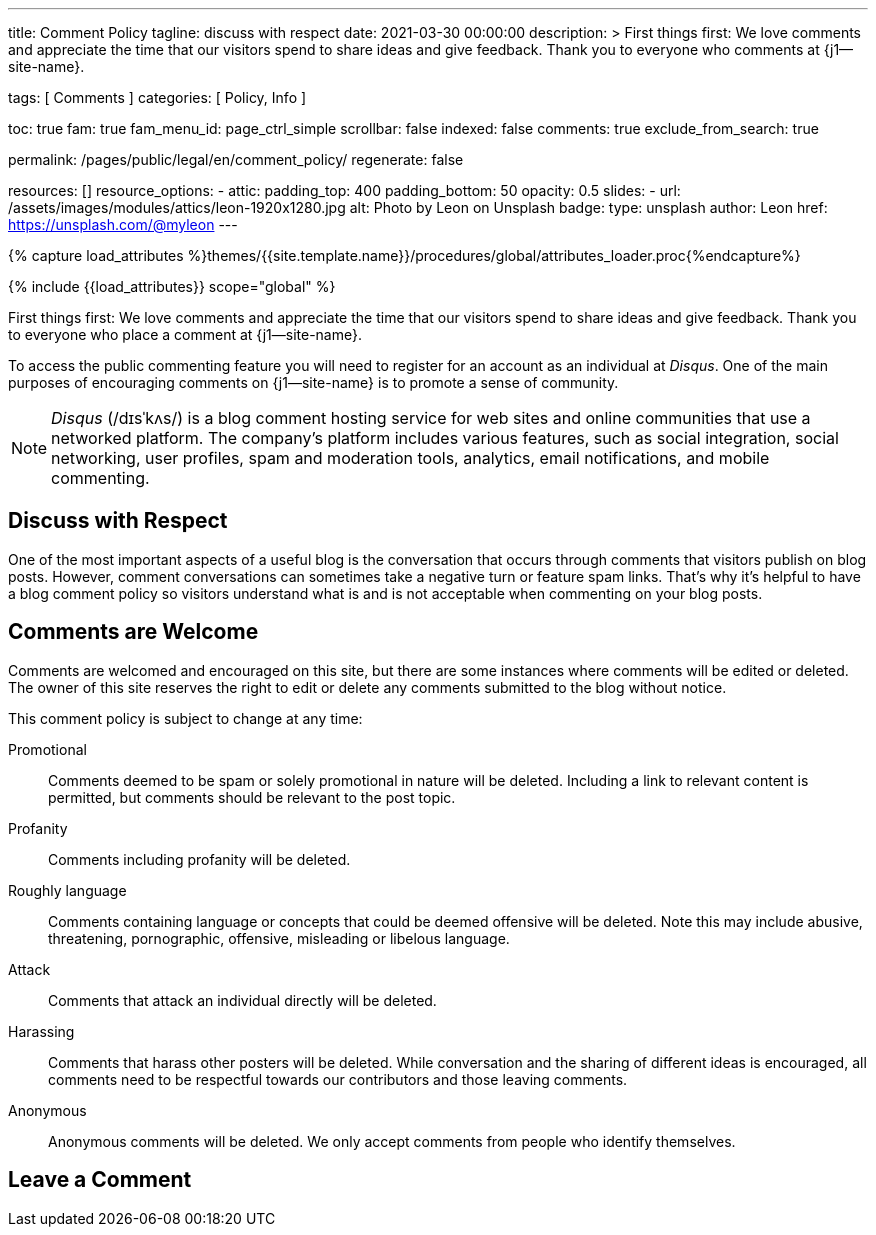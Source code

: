 ---
title:                                  Comment Policy
tagline:                                discuss with respect
date:                                   2021-03-30 00:00:00
description: >
                                        First things first: We love comments and appreciate the time that our
                                        visitors spend to share ideas and give feedback. Thank you to everyone
                                        who comments at {j1--site-name}.

tags:                                   [ Comments ]
categories:                             [ Policy, Info ]

toc:                                    true
fam:                                    true
fam_menu_id:                            page_ctrl_simple
scrollbar:                              false
indexed:                                false
comments:                               true
exclude_from_search:                    true

permalink:                              /pages/public/legal/en/comment_policy/
regenerate:                             false

resources:                              []
resource_options:
  - attic:
      padding_top:                      400
      padding_bottom:                   50
      opacity:                          0.5
      slides:
        - url:                          /assets/images/modules/attics/leon-1920x1280.jpg
          alt:                          Photo by Leon on Unsplash
          badge:
            type:                       unsplash
            author:                     Leon
            href:                       https://unsplash.com/@myleon
---

// Page Initializer
// =============================================================================
// Enable the Liquid Preprocessor
:page-liquid:

// Set (local) page attributes here
// -----------------------------------------------------------------------------
// :page--attr:                         <attr-value>
:disqus:                                true

//  Load Liquid procedures
// -----------------------------------------------------------------------------
{% capture load_attributes %}themes/{{site.template.name}}/procedures/global/attributes_loader.proc{%endcapture%}

// Load page attributes
// -----------------------------------------------------------------------------
{% include {{load_attributes}} scope="global" %}


// Page content
// ~~~~~~~~~~~~~~~~~~~~~~~~~~~~~~~~~~~~~~~~~~~~~~~~~~~~~~~~~~~~~~~~~~~~~~~~~~~~~

// Include sub-documents
// -----------------------------------------------------------------------------

First things first: We love comments and appreciate the time that our
visitors spend to share ideas and give feedback. Thank you to everyone
who place a comment at {j1--site-name}.

ifeval::[{disqus} == true]
To access the public commenting feature you will need to register for
an account as an individual at _Disqus_. One of the main purposes of
encouraging comments on {j1--site-name} is to promote a sense of community.

NOTE: _Disqus_ (/dɪsˈkʌs/) is a blog comment hosting service for web
sites and online communities that use a networked platform. The company's
platform includes various features, such as social integration, social
networking, user profiles, spam and moderation tools, analytics,
email notifications, and mobile commenting.
endif::[]

== Discuss with Respect

One of the most important aspects of a useful blog is the conversation
that occurs through comments that visitors publish on blog posts. However,
comment conversations can sometimes take a negative turn or feature spam
links. That's why it's helpful to have a blog comment policy so visitors
understand what is and is not acceptable when commenting on your blog posts.

== Comments are Welcome

Comments are welcomed and encouraged on this site, but there are some
instances where comments will be edited or deleted. The owner of this site
reserves the right to edit or delete any comments submitted to the blog
without notice.

This comment policy is subject to change at any time:

Promotional::
Comments deemed to be spam or solely promotional in nature will be
deleted. Including a link to relevant content is permitted, but comments
should be relevant to the post topic.

Profanity::
Comments including profanity will be deleted.

Roughly language::
Comments containing language or concepts that could be deemed offensive
will be deleted. Note this may include abusive, threatening, pornographic,
offensive, misleading or libelous language.

Attack::
Comments that attack an individual directly will be deleted.

Harassing::
Comments that harass other posters will be deleted. While conversation and
the sharing of different ideas is encouraged, all comments need to be
respectful towards our contributors and those leaving comments.

Anonymous::
Anonymous comments will be deleted. We only accept comments from people who
identify themselves.

== Leave a Comment
